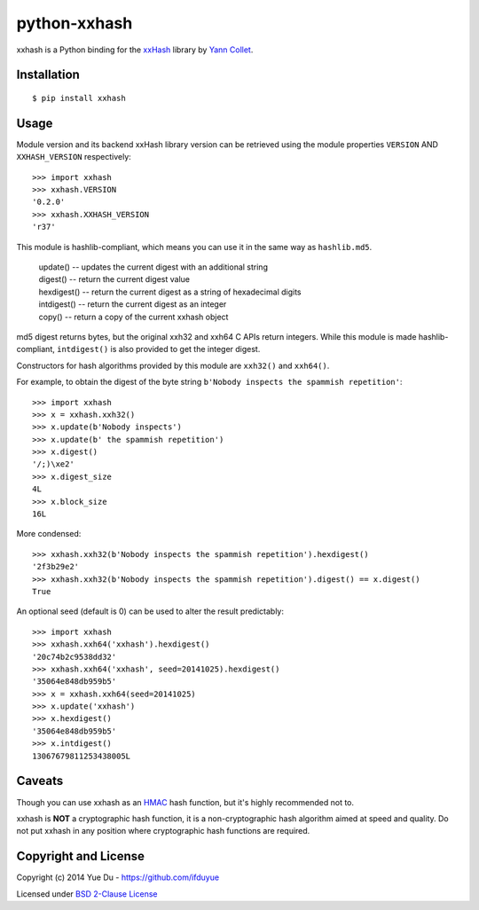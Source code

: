 python-xxhash
=============

.. image:: https://travis-ci.org/ifduyue/python-xxhash.svg?branch=master
    :target: https://travis-ci.org/ifduyue/python-xxhash
    :alt: Build Status

.. image:: https://pypip.in/version/xxhash/badge.svg
    :target: https://warehouse.python.org/project/xxhash/
    :alt: Latest Version

.. image:: https://pypip.in/download/xxhash/badge.svg
    :target: https://warehouse.python.org/project/xxhash/
    :alt: Downloads

.. image:: https://pypip.in/py_versions/xxhash/badge.svg
    :target: https://warehouse.python.org/project/xxhash/
    :alt: Supported Python versions

.. image:: https://pypip.in/license/xxhash/badge.svg
    :target: https://warehouse.python.org/project/xxhash/
    :alt: License


.. _HMAC: http://en.wikipedia.org/wiki/Hash-based_message_authentication_code
.. _xxHash: https://code.google.com/p/xxhash/
.. _Cyan4973: https://github.com/Cyan4973


xxhash is a Python binding for the xxHash_ library by `Yann Collet`__.

__ Cyan4973_

Installation
------------
::

    $ pip install xxhash

Usage
--------

Module version and its backend xxHash library version can be retrieved using
the module properties ``VERSION`` AND ``XXHASH_VERSION`` respectively::

    >>> import xxhash
    >>> xxhash.VERSION
    '0.2.0'
    >>> xxhash.XXHASH_VERSION
    'r37'

This module is hashlib-compliant, which means you can use it in the same way as ``hashlib.md5``.

    | update() -- updates the current digest with an additional string
    | digest() -- return the current digest value
    | hexdigest() -- return the current digest as a string of hexadecimal digits
    | intdigest() -- return the current digest as an integer
    | copy() -- return a copy of the current xxhash object

md5 digest returns bytes, but the original xxh32 and xxh64 C APIs return integers.
While this module is made hashlib-compliant, ``intdigest()`` is also provided to
get the integer digest.

Constructors for hash algorithms provided by this module are ``xxh32()`` and ``xxh64()``.

For example, to obtain the digest of the byte string ``b'Nobody inspects the spammish repetition'``::

    >>> import xxhash
    >>> x = xxhash.xxh32()
    >>> x.update(b'Nobody inspects')
    >>> x.update(b' the spammish repetition')
    >>> x.digest()
    '/;)\xe2'
    >>> x.digest_size
    4L
    >>> x.block_size
    16L

More condensed::

    >>> xxhash.xxh32(b'Nobody inspects the spammish repetition').hexdigest()
    '2f3b29e2'
    >>> xxhash.xxh32(b'Nobody inspects the spammish repetition').digest() == x.digest()
    True

An optional seed (default is 0) can be used to alter the result predictably::

    >>> import xxhash
    >>> xxhash.xxh64('xxhash').hexdigest()
    '20c74b2c9538dd32'
    >>> xxhash.xxh64('xxhash', seed=20141025).hexdigest()
    '35064e848db959b5'
    >>> x = xxhash.xxh64(seed=20141025)
    >>> x.update('xxhash')
    >>> x.hexdigest()
    '35064e848db959b5'
    >>> x.intdigest()
    13067679811253438005L


Caveats
-------

Though you can use xxhash as an HMAC_ hash function, but it's
highly recommended not to.

xxhash is **NOT** a cryptographic hash function, it is a
non-cryptographic hash algorithm aimed at speed and quality.
Do not put xxhash in any position where cryptographic hash
functions are required.


Copyright and License
---------------------

Copyright (c) 2014 Yue Du - https://github.com/ifduyue

Licensed under `BSD 2-Clause License <http://opensource.org/licenses/BSD-2-Clause>`_

